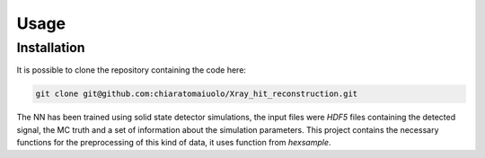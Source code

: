Usage
=====

Installation
------------

It is possible to clone the repository containing the code here:

.. code-block:: console

    git clone git@github.com:chiaratomaiuolo/Xray_hit_reconstruction.git

The NN has been trained using solid state detector simulations, the input files
were `HDF5` files containing the detected signal, the MC truth and a set of 
information about the simulation parameters. This project contains the necessary
functions for the preprocessing of this kind of data, it uses function from `hexsample`.